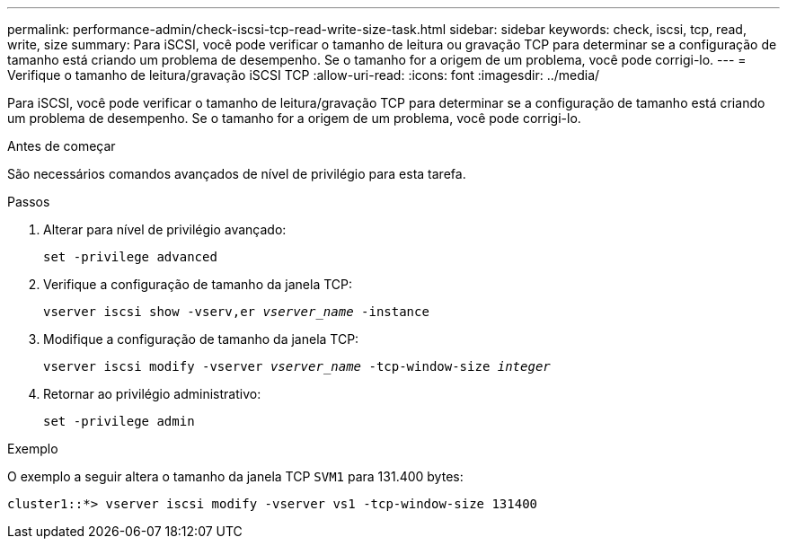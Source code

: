 ---
permalink: performance-admin/check-iscsi-tcp-read-write-size-task.html 
sidebar: sidebar 
keywords: check, iscsi, tcp, read, write, size 
summary: Para iSCSI, você pode verificar o tamanho de leitura ou gravação TCP para determinar se a configuração de tamanho está criando um problema de desempenho. Se o tamanho for a origem de um problema, você pode corrigi-lo. 
---
= Verifique o tamanho de leitura/gravação iSCSI TCP
:allow-uri-read: 
:icons: font
:imagesdir: ../media/


[role="lead"]
Para iSCSI, você pode verificar o tamanho de leitura/gravação TCP para determinar se a configuração de tamanho está criando um problema de desempenho. Se o tamanho for a origem de um problema, você pode corrigi-lo.

.Antes de começar
São necessários comandos avançados de nível de privilégio para esta tarefa.

.Passos
. Alterar para nível de privilégio avançado:
+
`set -privilege advanced`

. Verifique a configuração de tamanho da janela TCP:
+
`vserver iscsi show -vserv,er _vserver_name_ -instance`

. Modifique a configuração de tamanho da janela TCP:
+
`vserver iscsi modify -vserver _vserver_name_ -tcp-window-size _integer_`

. Retornar ao privilégio administrativo:
+
`set -privilege admin`



.Exemplo
O exemplo a seguir altera o tamanho da janela TCP `SVM1` para 131.400 bytes:

[listing]
----
cluster1::*> vserver iscsi modify -vserver vs1 -tcp-window-size 131400
----